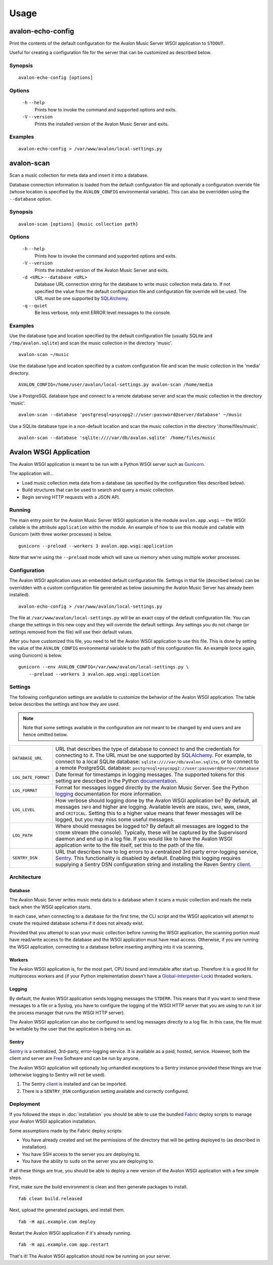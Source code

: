 Usage
-----

avalon-echo-config
~~~~~~~~~~~~~~~~~~

Print the contents of the default configuration for the Avalon Music Server
WSGI application to ``STDOUT``.

Useful for creating a configuration file for the server that can be customized
as described below.

Synopsis
^^^^^^^^

::

    avalon-echo-config [options]

Options
^^^^^^^

    ``-h`` ``--help``
        Prints how to invoke the command and supported options and exits.

    ``-V`` ``--version``
        Prints the installed version of the Avalon Music Server and exits.

Examples
^^^^^^^^

::

    avalon-echo-config > /var/www/avalon/local-settings.py

avalon-scan
~~~~~~~~~~~

Scan a music collection for meta data and insert it into a database.

Database connection information is loaded from the default configuration file
and optionally a configuration override file (whose location is specified by
the ``AVALON_CONFIG`` environmental variable). This can also be overridden using
the ``--database`` option.

Synopsis
^^^^^^^^

::

    avalon-scan [options] {music collection path}

Options
^^^^^^^

    ``-h`` ``--help``
        Prints how to invoke the command and supported options and exits.

    ``-V`` ``--version``
        Prints the installed version of the Avalon Music Server and exits.

    ``-d <URL>`` ``--database <URL>``
        Database URL connection string for the database to write music collection
        meta data to. If not specified the value from the default configuration file
        and configuration file override will be used. The URL must be one supported
        by SQLAlchemy_.

    ``-q`` ``--quiet``
        Be less verbose, only emit ERROR level messages to the console.

Examples
^^^^^^^^

Use the database type and location specified by the default configuration
file (usually SQLite and ``/tmp/avalon.sqlite``) and scan the music collection
in the directory 'music'. ::

    avalon-scan ~/music

Use the database type and location specified by a custom configuration file
and scan the music collection in the 'media' directory. ::

    AVALON_CONFIG=/home/user/avalon/local-settings.py avalon-scan /home/media

Use a PostgreSQL database type and connect to a remote database server and
scan the music collection in the directory 'music'. ::

    avalon-scan --database 'postgresql+psycopg2://user:password@server/database' ~/music

Use a SQLite database type in a non-default location and scan the music collection
in the directory '/home/files/music'. ::

    avalon-scan --database 'sqlite:////var/db/avalon.sqlite' /home/files/music

Avalon WSGI Application
~~~~~~~~~~~~~~~~~~~~~~~

The Avalon WSGI application is meant to be run with a Python WSGI server such as
Gunicorn_.

The application will...

* Load music collection meta data from a database (as specified by the configuration
  files described below).
* Build structures that can be used to search and query a music collection.
* Begin serving HTTP requests with a JSON API.

Running
^^^^^^^

The main entry point for the Avalon Music Server WSGI application is the module
``avalon.app.wsgi`` -- the WSGI callable is the attribute ``application`` within
the module. An example of how to use this module and callable with Gunicorn (with
three worker processes) is below. ::

    gunicorn --preload --workers 3 avalon.app.wsgi:application

Note that we're using the ``--preload`` mode which will save us memory when using
multiple worker processes.

Configuration
^^^^^^^^^^^^^

The Avalon WSGI application uses an embedded default configuration file. Settings
in that file (described below) can be overridden with a custom configuration file
generated as below (assuming the Avalon Music Server has already been installed). ::

    avalon-echo-config > /var/www/avalon/local-settings.py

The file at ``/var/www/avalon/local-settings.py`` will be an exact copy of the default
configuration file. You can change the settings in this new copy and they will
override the default settings. Any settings you do not change (or settings removed from
the file) will use their default values.

After you have customized this file, you need to tell the Avalon WSGI application
to use this file. This is done by setting the value of the ``AVALON_CONFIG``
environmental variable to the path of this configuration file. An example (once
again, using Gunicorn) is below. ::

    gunicorn --env AVALON_CONFIG=/var/www/avalon/local-settings.py \
        --preload --workers 3 avalon.app.wsgi:application

Settings
^^^^^^^^

The following configuration settings are available to customize the behavior of
the Avalon WSGI application. The table below describes the settings and how they
are used.

.. note::

    Note that some settings available in the configuration are not meant to be changed
    by end users and are hence omitted below.

.. tabularcolumns:: |l|l|

=================== ===============================================================
``DATABASE_URL``    URL that describes the type of database to connect to and the
                    credentials for connecting to it. The URL must be one
                    supported by SQLAlchemy_. For example, to connect to a local
                    SQLite database: ``sqlite:////var/db/avalon.sqlite``, or to
                    connect to a remote PostgreSQL database:
                    ``postgresql+psycopg2://user:password@server/database``

``LOG_DATE_FORMAT`` Date format for timestamps in logging messages. The supported
                    tokens for this setting are described in the Python
                    documentation_.

``LOG_FORMAT``      Format for messages logged directly by the Avalon Music
                    Server. See the Python logging_ documentation for more
                    information.

``LOG_LEVEL``       How verbose should logging done by the Avalon WSGI application
                    be? By default, all messages ``INFO`` and higher are logging.
                    Available levels are ``DEBUG``, ``INFO``, ``WARN``, ``ERROR``,
                    and ``CRITICAL``. Setting this to a higher value means that
                    fewer messages will be logged, but you may miss some useful
                    messages.

``LOG_PATH``        Where should messages be logged to? By default all messages
                    are logged to the ``STDERR`` stream (the console). Typically,
                    these will be captured by the Supervisord daemon and end up
                    in a log file. If you would like to have the Avalon WSGI
                    application write to the file itself, set this to the path
                    of the file.

``SENTRY_DSN``      URL that describes how to log errors to a centralized 3rd party
                    error-logging service, Sentry_. This functionality is disabled
                    by default. Enabling this logging requires supplying a Sentry
                    DSN configuration string and installing the Raven Sentry
                    client_.
=================== ===============================================================

Architecture
^^^^^^^^^^^^

Database
========

The Avalon Music Server writes music meta data to a database when it scans a music
collection and reads the meta back when the WSGI application starts.

In each case, when connecting to a database for the first time, the CLI script and
the WSGI application will attempt to create the required database schema if it does
not already exist.

Provided that you attempt to scan your music collection before running the WSGI
application, the scanning portion must have read/write access to the database and
the WSGI application must have read access. Otherwise, if you are running the WSGI
application, connecting to a database before inserting anything into it via scanning,

Workers
=======

The Avalon WSGI application is, for the most part, CPU bound and immutable after start
up. Therefore it is a good fit for multiprocess workers and (if your Python implementation
doesn't have a Global-Interpreter-Lock_) threaded workers.

Logging
=======

By default, the Avalon WSGI application sends logging messages the ``STDERR``. This means
that if you want to send these messages to a file or a Syslog, you have to configure the
logging of the WSGI HTTP server that you are using to run it (or the process manager that
runs the WSGI HTTP server).

The Avalon WSGI application can also be configured to send log messages directly to a log
file. In this case, the file must be writable by the user that the application is being
run as.

Sentry
======

Sentry_ is a centralized, 3rd-party, error-logging service. It is available as a
paid, hosted, service. However, both the client and server are Free_ Software and
can be run by anyone.

The Avalon WSGI application will optionally log unhandled exceptions to a Sentry
instance provided these things are true (otherwise logging to Sentry will not be
used).

#. The Sentry client_ is installed and can be imported.
#. There is a ``SENTRY_DSN`` configuration setting available and correctly configured.

Deployment
^^^^^^^^^^

If you followed the steps in :doc:`installation` you should be able to use the
bundled Fabric_ deploy scripts to manage your Avalon WSGI application installation.

Some assumptions made by the Fabric deploy scripts:

* You have already created and set the permissions of the directory that will be
  getting deployed to (as described in installation).
* You have SSH access to the server you are deploying to.
* You have the ability to ``sudo`` on the server you are deploying to.

If all these things are true, you should be able to deploy a new version of the
Avalon WSGI application with a few simple steps.

First, make sure the build environment is clean and then generate packages to install. ::

    fab clean build.released

Next, upload the generated packages, and install them. ::

    fab -H api.example.com deploy

Restart the Avalon WSGI application if it's already running. ::

    fab -H api.example.com app.restart

That's it! The Avalon WSGI application should now be running on your server.

.. _SQLAlchemy: http://docs.sqlalchemy.org/en/latest/core/engines.html#database-urls
.. _Gunicorn: http://gunicorn.org
.. _uWSGI: http://uwsgi-docs.readthedocs.org/en/latest/
.. _documentation: http://docs.python.org/2/library/time.html#time.strftime
.. _logging: http://docs.python.org/2/library/logging.html#logrecord-attributes
.. _Sentry: https://getsentry.com/welcome/
.. _client: https://pypi.python.org/pypi/raven
.. _Global-Interpreter-Lock: https://wiki.python.org/moin/GlobalInterpreterLock
.. _Free: https://github.com/getsentry/sentry
.. _Fabric: http://www.fabfile.org/